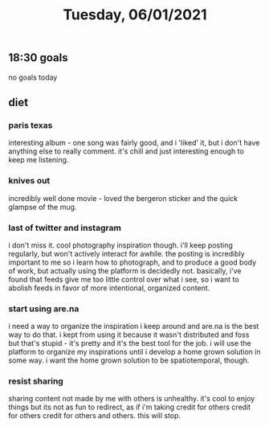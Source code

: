 #+TITLE: Tuesday, 06/01/2021
** 18:30 goals
no goals today
** diet
*** paris texas
interesting album - one song was fairly good, and i 'liked' it, but i don't have anything else to really comment. it's chill and just interesting enough to keep me listening.
*** knives out
incredibly well done movie - loved the bergeron sticker and the quick glampse of the mug.
*** last of twitter and instagram
i don't miss it. cool photography inspiration though. i'll keep posting regularly, but won't actively interact for awhile. the posting is incredibly important to me so i learn how to photograph, and to produce a good body of work, but actually using the platform is decidedly not. basically, i've found that feeds give me too little control over what i see, so i want to abolish feeds in favor of more intentional, organized content.
*** start using are.na
i need a way to organize the inspiration i keep around and are.na is the best way to do that. i kept from using it because it wasn't distributed and foss but that's stupid - it's pretty and it's the best tool for the job. i will use the platform to organize my inspirations until i develop a home grown solution in some way. i want the home grown solution to be spatiotemporal, though.
*** resist sharing
sharing content not made by me with others is unhealthy. it's cool to enjoy things but its not as fun to redirect, as if i'm taking credit for others credit for others credit for others and others. this will stop.
